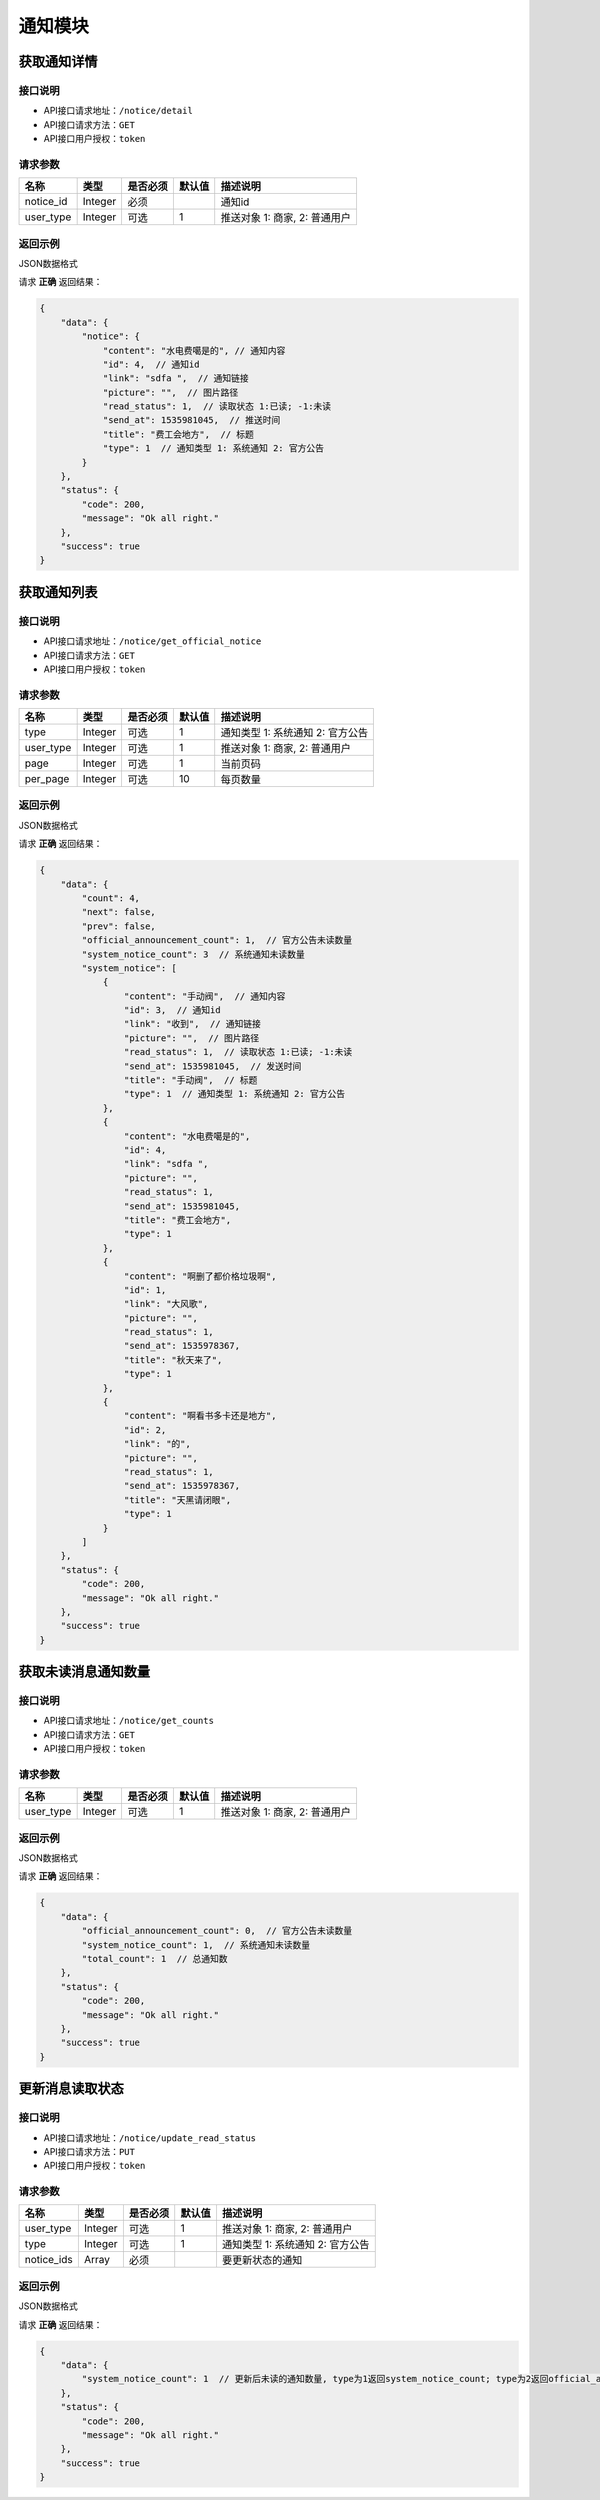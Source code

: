 ================
通知模块
================

获取通知详情
--------------------


接口说明
~~~~~~~~~~~~~~

* API接口请求地址：``/notice/detail``
* API接口请求方法：``GET``
* API接口用户授权：``token``

请求参数
~~~~~~~~~~~~~~~

===========  ========  =========  ========  ====================================
名称          类型      是否必须    默认值     描述说明
===========  ========  =========  ========  ====================================
notice_id     Integer     必须                 通知id
user_type     Integer     可选        1        推送对象 1: 商家, 2: 普通用户
===========  ========  =========  ========  ====================================

返回示例
~~~~~~~~~~~~~~~~

JSON数据格式

请求 **正确** 返回结果：

.. code-block:: javascript

    {
        "data": {
            "notice": {
                "content": "水电费噶是的", // 通知内容
                "id": 4,  // 通知id
                "link": "sdfa ",  // 通知链接
                "picture": "",  // 图片路径
                "read_status": 1,  // 读取状态 1:已读; -1:未读
                "send_at": 1535981045,  // 推送时间
                "title": "费工会地方",  // 标题
                "type": 1  // 通知类型 1: 系统通知 2: 官方公告
            }
        },
        "status": {
            "code": 200,
            "message": "Ok all right."
        },
        "success": true
    }

获取通知列表
--------------------


接口说明
~~~~~~~~~~~~~~

* API接口请求地址：``/notice/get_official_notice``
* API接口请求方法：``GET``
* API接口用户授权：``token``

请求参数
~~~~~~~~~~~~~~~

===========  ========  =========  ========  ==============================================
名称          类型      是否必须    默认值     描述说明
===========  ========  =========  ========  ==============================================
type         Integer    可选         1        通知类型 1: 系统通知 2: 官方公告
user_type    Integer    可选         1        推送对象 1: 商家, 2: 普通用户
page         Integer    可选         1        当前页码
per_page     Integer    可选         10       每页数量
===========  ========  =========  ========  ==============================================

返回示例
~~~~~~~~~~~~~~~~

JSON数据格式

请求 **正确** 返回结果：

.. code-block:: javascript

    {
        "data": {
            "count": 4,
            "next": false,
            "prev": false,
            "official_announcement_count": 1,  // 官方公告未读数量
            "system_notice_count": 3  // 系统通知未读数量
            "system_notice": [
                {
                    "content": "手动阀",  // 通知内容
                    "id": 3,  // 通知id
                    "link": "收到",  // 通知链接
                    "picture": "",  // 图片路径
                    "read_status": 1,  // 读取状态 1:已读; -1:未读
                    "send_at": 1535981045,  // 发送时间
                    "title": "手动阀",  // 标题
                    "type": 1  // 通知类型 1: 系统通知 2: 官方公告
                },
                {
                    "content": "水电费噶是的",
                    "id": 4,
                    "link": "sdfa ",
                    "picture": "",
                    "read_status": 1,
                    "send_at": 1535981045,
                    "title": "费工会地方",
                    "type": 1
                },
                {
                    "content": "啊删了都价格垃圾啊",
                    "id": 1,
                    "link": "大风歌",
                    "picture": "",
                    "read_status": 1,
                    "send_at": 1535978367,
                    "title": "秋天来了",
                    "type": 1
                },
                {
                    "content": "啊看书多卡还是地方",
                    "id": 2,
                    "link": "的",
                    "picture": "",
                    "read_status": 1,
                    "send_at": 1535978367,
                    "title": "天黑请闭眼",
                    "type": 1
                }
            ]
        },
        "status": {
            "code": 200,
            "message": "Ok all right."
        },
        "success": true
    }


获取未读消息通知数量
----------------------


接口说明
~~~~~~~~~~~~~~

* API接口请求地址：``/notice/get_counts``
* API接口请求方法：``GET``
* API接口用户授权：``token``

请求参数
~~~~~~~~~~~~~~~

===========  ========  =========  ========  ==============================================
名称          类型      是否必须    默认值     描述说明
===========  ========  =========  ========  ==============================================
user_type    Integer    可选         1        推送对象 1: 商家, 2: 普通用户
===========  ========  =========  ========  ==============================================

返回示例
~~~~~~~~~~~~~~~~

JSON数据格式

请求 **正确** 返回结果：

.. code-block:: javascript

    {
        "data": {
            "official_announcement_count": 0,  // 官方公告未读数量
            "system_notice_count": 1,  // 系统通知未读数量
            "total_count": 1  // 总通知数
        },
        "status": {
            "code": 200,
            "message": "Ok all right."
        },
        "success": true
    }


更新消息读取状态
----------------------


接口说明
~~~~~~~~~~~~~~

* API接口请求地址：``/notice/update_read_status``
* API接口请求方法：``PUT``
* API接口用户授权：``token``

请求参数
~~~~~~~~~~~~~~~

===========  ========  =========  ========  ==============================================
名称          类型      是否必须    默认值     描述说明
===========  ========  =========  ========  ==============================================
user_type    Integer    可选         1        推送对象 1: 商家, 2: 普通用户
type         Integer    可选         1        通知类型 1: 系统通知 2: 官方公告
notice_ids   Array      必须                  要更新状态的通知
===========  ========  =========  ========  ==============================================

返回示例
~~~~~~~~~~~~~~~~

JSON数据格式

请求 **正确** 返回结果：

.. code-block:: javascript

    {
        "data": {
            "system_notice_count": 1  // 更新后未读的通知数量, type为1返回system_notice_count; type为2返回official_announcement_count
        },
        "status": {
            "code": 200,
            "message": "Ok all right."
        },
        "success": true
    }
